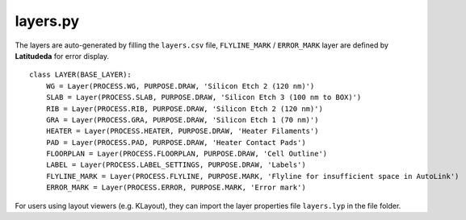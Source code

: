 layers.py
==============

The layers are auto-generated by filling the ``layers.csv`` file, ``FLYLINE_MARK`` / ``ERROR_MARK`` layer are defined by **Latitudeda** for error display.

::

    class LAYER(BASE_LAYER):
        WG = Layer(PROCESS.WG, PURPOSE.DRAW, 'Silicon Etch 2 (120 nm)')
        SLAB = Layer(PROCESS.SLAB, PURPOSE.DRAW, 'Silicon Etch 3 (100 nm to BOX)')
        RIB = Layer(PROCESS.RIB, PURPOSE.DRAW, 'Silicon Etch 2 (120 nm)')
        GRA = Layer(PROCESS.GRA, PURPOSE.DRAW, 'Silicon Etch 1 (70 nm)')
        HEATER = Layer(PROCESS.HEATER, PURPOSE.DRAW, 'Heater Filaments')
        PAD = Layer(PROCESS.PAD, PURPOSE.DRAW, 'Heater Contact Pads')
        FLOORPLAN = Layer(PROCESS.FLOORPLAN, PURPOSE.DRAW, 'Cell Outline')
        LABEL = Layer(PROCESS.LABEL_SETTINGS, PURPOSE.DRAW, 'Labels')
        FLYLINE_MARK = Layer(PROCESS.FLYLINE, PURPOSE.MARK, 'Flyline for insufficient space in AutoLink')
        ERROR_MARK = Layer(PROCESS.ERROR, PURPOSE.MARK, 'Error mark')



For users using layout viewers (e.g. KLayout), they can import the layer properties file ``layers.lyp`` in the file folder.